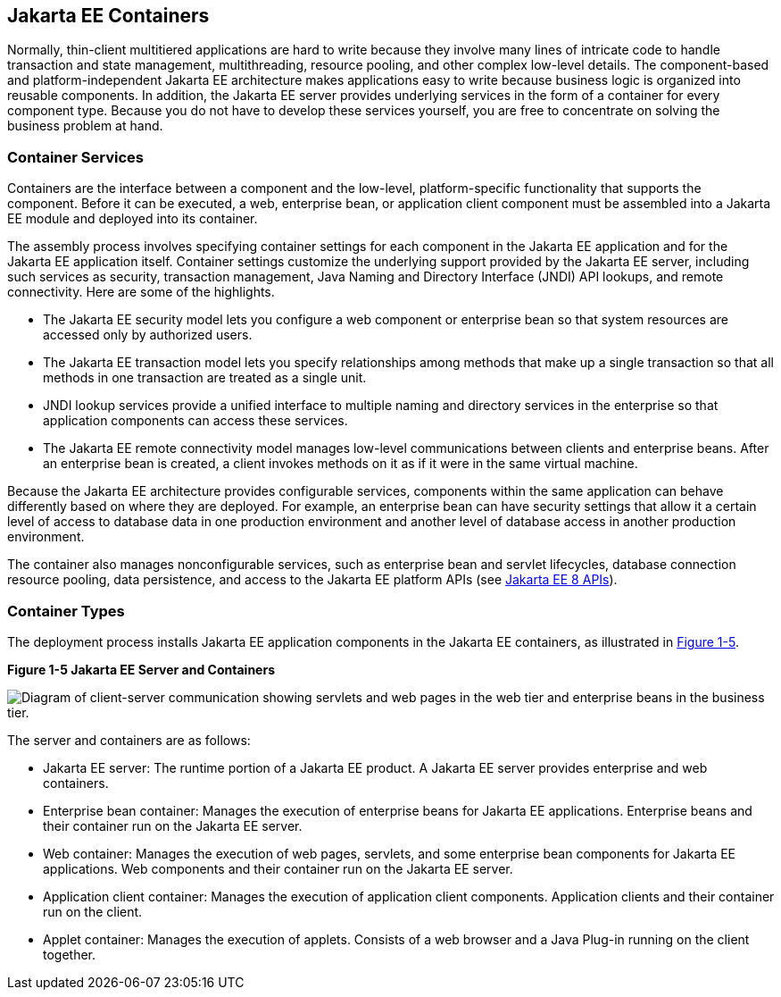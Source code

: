 [[BNABO]][[jakarta-ee-containers]]

== Jakarta EE Containers

Normally, thin-client multitiered applications are hard to write because
they involve many lines of intricate code to handle transaction and
state management, multithreading, resource pooling, and other complex
low-level details. The component-based and platform-independent Jakarta EE
architecture makes applications easy to write because business logic is
organized into reusable components. In addition, the Jakarta EE server
provides underlying services in the form of a container for every
component type. Because you do not have to develop these services
yourself, you are free to concentrate on solving the business problem at
hand.

[[BNABP]][[container-services]]

=== Container Services

Containers are the interface between a component and the low-level,
platform-specific functionality that supports the component. Before it
can be executed, a web, enterprise bean, or application client component
must be assembled into a Jakarta EE module and deployed into its container.

The assembly process involves specifying container settings for each
component in the Jakarta EE application and for the Jakarta EE application
itself. Container settings customize the underlying support provided by
the Jakarta EE server, including such services as security, transaction
management, Java Naming and Directory Interface (JNDI) API lookups, and
remote connectivity. Here are some of the highlights.

* The Jakarta EE security model lets you configure a web component or
enterprise bean so that system resources are accessed only by authorized
users.
* The Jakarta EE transaction model lets you specify relationships among
methods that make up a single transaction so that all methods in one
transaction are treated as a single unit.
* JNDI lookup services provide a unified interface to multiple naming
and directory services in the enterprise so that application components
can access these services.
* The Jakarta EE remote connectivity model manages low-level communications
between clients and enterprise beans. After an enterprise bean is
created, a client invokes methods on it as if it were in the same
virtual machine.

Because the Jakarta EE architecture provides configurable services,
components within the same application can behave differently based on
where they are deployed. For example, an enterprise bean can have
security settings that allow it a certain level of access to database
data in one production environment and another level of database access
in another production environment.

The container also manages nonconfigurable services, such as enterprise
bean and servlet lifecycles, database connection resource pooling, data
persistence, and access to the Jakarta EE platform APIs (see
link:#BNACJ[Jakarta EE 8 APIs]).

[[BNABQ]][[container-types]]

=== Container Types

The deployment process installs Jakarta EE application components in the
Jakarta EE containers, as illustrated in link:#BNABR[Figure 1-5].

[[BNABR]]

.*Figure 1-5 Jakarta EE Server and Containers*
image:jakartaeett_dt_005.png[
"Diagram of client-server communication showing servlets and web pages in
the web tier and enterprise beans in the business tier."]

The server and containers are as follows:

* Jakarta EE server: The runtime portion of a Jakarta EE product. A Jakarta EE
server provides enterprise and web containers.
* Enterprise bean container: Manages the execution of enterprise beans for Jakarta EE
applications. Enterprise beans and their container run on the Jakarta EE
server.
* Web container: Manages the execution of web pages, servlets, and some
enterprise bean components for Jakarta EE applications. Web components and their
container run on the Jakarta EE server.
* Application client container: Manages the execution of application
client components. Application clients and their container run on the
client.
* Applet container: Manages the execution of applets. Consists of a web
browser and a Java Plug-in running on the client together.
